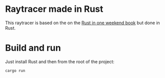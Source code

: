 * Raytracer made in Rust

This raytracer is based on the on the [[https://raytracing.github.io/][Rust in one weekend book]] but done in Rust.


* Build and run

Just install Rust and then from the root of the project:

#+begin_src sh
cargo run
#+end_src